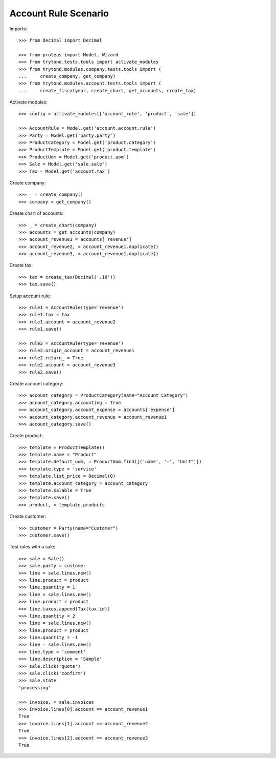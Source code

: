 =====================
Account Rule Scenario
=====================

Imports::

    >>> from decimal import Decimal

    >>> from proteus import Model, Wizard
    >>> from trytond.tests.tools import activate_modules
    >>> from trytond.modules.company.tests.tools import (
    ...     create_company, get_company)
    >>> from trytond.modules.account.tests.tools import (
    ...     create_fiscalyear, create_chart, get_accounts, create_tax)

Activate modules::

    >>> config = activate_modules(['account_rule', 'product', 'sale'])

    >>> AccountRule = Model.get('account.account.rule')
    >>> Party = Model.get('party.party')
    >>> ProductCategory = Model.get('product.category')
    >>> ProductTemplate = Model.get('product.template')
    >>> ProductUom = Model.get('product.uom')
    >>> Sale = Model.get('sale.sale')
    >>> Tax = Model.get('account.tax')

Create company::

    >>> _ = create_company()
    >>> company = get_company()

Create chart of accounts::

    >>> _ = create_chart(company)
    >>> accounts = get_accounts(company)
    >>> account_revenue1 = accounts['revenue']
    >>> account_revenue2, = account_revenue1.duplicate()
    >>> account_revenue3, = account_revenue1.duplicate()

Create tax::

    >>> tax = create_tax(Decimal('.10'))
    >>> tax.save()

Setup account rule::

    >>> rule1 = AccountRule(type='revenue')
    >>> rule1.tax = tax
    >>> rule1.account = account_revenue2
    >>> rule1.save()

    >>> rule2 = AccountRule(type='revenue')
    >>> rule2.origin_account = account_revenue1
    >>> rule2.return_ = True
    >>> rule2.account = account_revenue3
    >>> rule2.save()

Create account category::

    >>> account_category = ProductCategory(name="Account Category")
    >>> account_category.accounting = True
    >>> account_category.account_expense = accounts['expense']
    >>> account_category.account_revenue = account_revenue1
    >>> account_category.save()

Create product::

    >>> template = ProductTemplate()
    >>> template.name = "Product"
    >>> template.default_uom, = ProductUom.find([('name', '=', "Unit")])
    >>> template.type = 'service'
    >>> template.list_price = Decimal(0)
    >>> template.account_category = account_category
    >>> template.salable = True
    >>> template.save()
    >>> product, = template.products

Create customer::

    >>> customer = Party(name="Customer")
    >>> customer.save()

Test rules with a sale::

    >>> sale = Sale()
    >>> sale.party = customer
    >>> line = sale.lines.new()
    >>> line.product = product
    >>> line.quantity = 1
    >>> line = sale.lines.new()
    >>> line.product = product
    >>> line.taxes.append(Tax(tax.id))
    >>> line.quantity = 2
    >>> line = sale.lines.new()
    >>> line.product = product
    >>> line.quantity = -1
    >>> line = sale.lines.new()
    >>> line.type = 'comment'
    >>> line.description = 'Sample'
    >>> sale.click('quote')
    >>> sale.click('confirm')
    >>> sale.state
    'processing'

    >>> invoice, = sale.invoices
    >>> invoice.lines[0].account == account_revenue1
    True
    >>> invoice.lines[1].account == account_revenue2
    True
    >>> invoice.lines[2].account == account_revenue3
    True
